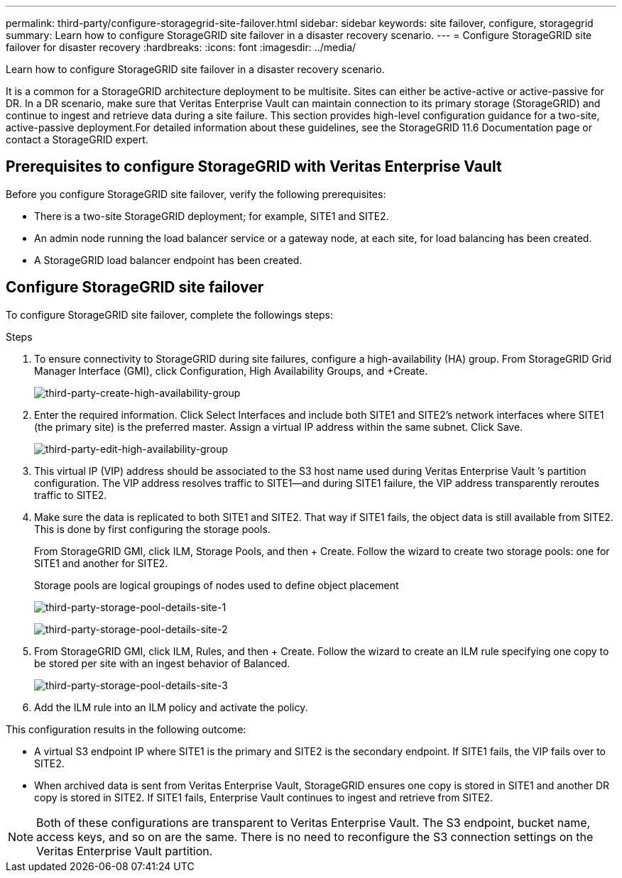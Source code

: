 ---
permalink: third-party/configure-storagegrid-site-failover.html
sidebar: sidebar
keywords: site failover, configure, storagegrid
summary: Learn how to configure StorageGRID site failover in a disaster recovery scenario.
---
= Configure StorageGRID site failover for disaster recovery
:hardbreaks:
:icons: font
:imagesdir: ../media/

[.lead]
Learn how to configure StorageGRID site failover in a disaster recovery scenario.

It is a common for a StorageGRID architecture deployment to be multisite. Sites can either be active-active or active-passive for DR. In a DR scenario, make sure that Veritas Enterprise Vault can maintain connection to its primary storage (StorageGRID) and continue to ingest and retrieve data during a site failure. This section provides high-level configuration guidance for a two-site, active-passive deployment.For detailed information about these guidelines, see the StorageGRID 11.6 Documentation page or contact a StorageGRID expert.

== Prerequisites to configure  StorageGRID with Veritas Enterprise Vault

Before you configure StorageGRID site failover, verify the following prerequisites:

** There is a two-site StorageGRID deployment; for example, SITE1 and SITE2.
** An admin node running the load balancer service or a gateway node, at each site, for load balancing has been created.
** A StorageGRID load balancer endpoint has been created.

== Configure StorageGRID site failover

To configure StorageGRID site failover, complete the followings steps:

.Steps
. To ensure connectivity to StorageGRID during site failures, configure a high-availability (HA) group. From StorageGRID Grid Manager Interface (GMI), click Configuration, High Availability Groups, and +Create.
+
image:third-party-create-high-availability-group.png[third-party-create-high-availability-group]
+
. Enter the required information. Click Select Interfaces and include both SITE1 and SITE2’s network interfaces where SITE1 (the primary site) is the preferred master. Assign a virtual IP address within the same subnet. Click Save.
+
image:third-party-edit-high-availability-group.png[third-party-edit-high-availability-group]
+
. This virtual IP (VIP) address should be associated to the S3 host name used during Veritas Enterprise Vault ’s partition configuration. The VIP address resolves traffic to SITE1—and during SITE1 failure, the VIP address transparently reroutes traffic to SITE2.
+
. Make sure the data is replicated to both SITE1 and SITE2. That way if SITE1 fails, the object data is 
still available from SITE2. This is done by first configuring the storage pools.
+
From StorageGRID GMI, click ILM, Storage Pools, and then + Create. Follow the wizard to create two 
storage pools: one for SITE1 and another for SITE2.
+
Storage pools are logical groupings of nodes used to define object placement
+
image:third-party-storage-pool-details-site-1.png[third-party-storage-pool-details-site-1]
+
image:third-party-storage-pool-details-site-2.png[third-party-storage-pool-details-site-2]
+
. From StorageGRID GMI, click ILM, Rules, and then + Create. Follow the wizard to create an ILM rule 
specifying one copy to be stored per site with an ingest behavior of Balanced.
+
image:third-party-storage-pool-details-site-3.png[third-party-storage-pool-details-site-3]
+
. Add the ILM rule into an ILM policy and activate the policy.

This configuration results in the following outcome:

** A virtual S3 endpoint IP where SITE1 is the primary and SITE2 is the secondary endpoint. If SITE1 fails, the VIP fails over to SITE2.

** When archived data is sent from Veritas Enterprise Vault, StorageGRID ensures one copy is stored in SITE1 and another DR copy is stored in SITE2. If SITE1 fails, Enterprise Vault continues to ingest and retrieve from SITE2.

NOTE: Both of these configurations are transparent to Veritas Enterprise Vault. The S3 endpoint, bucket name, access keys, and so on are the same. There is no need to reconfigure the S3 connection settings on the Veritas Enterprise Vault partition.

